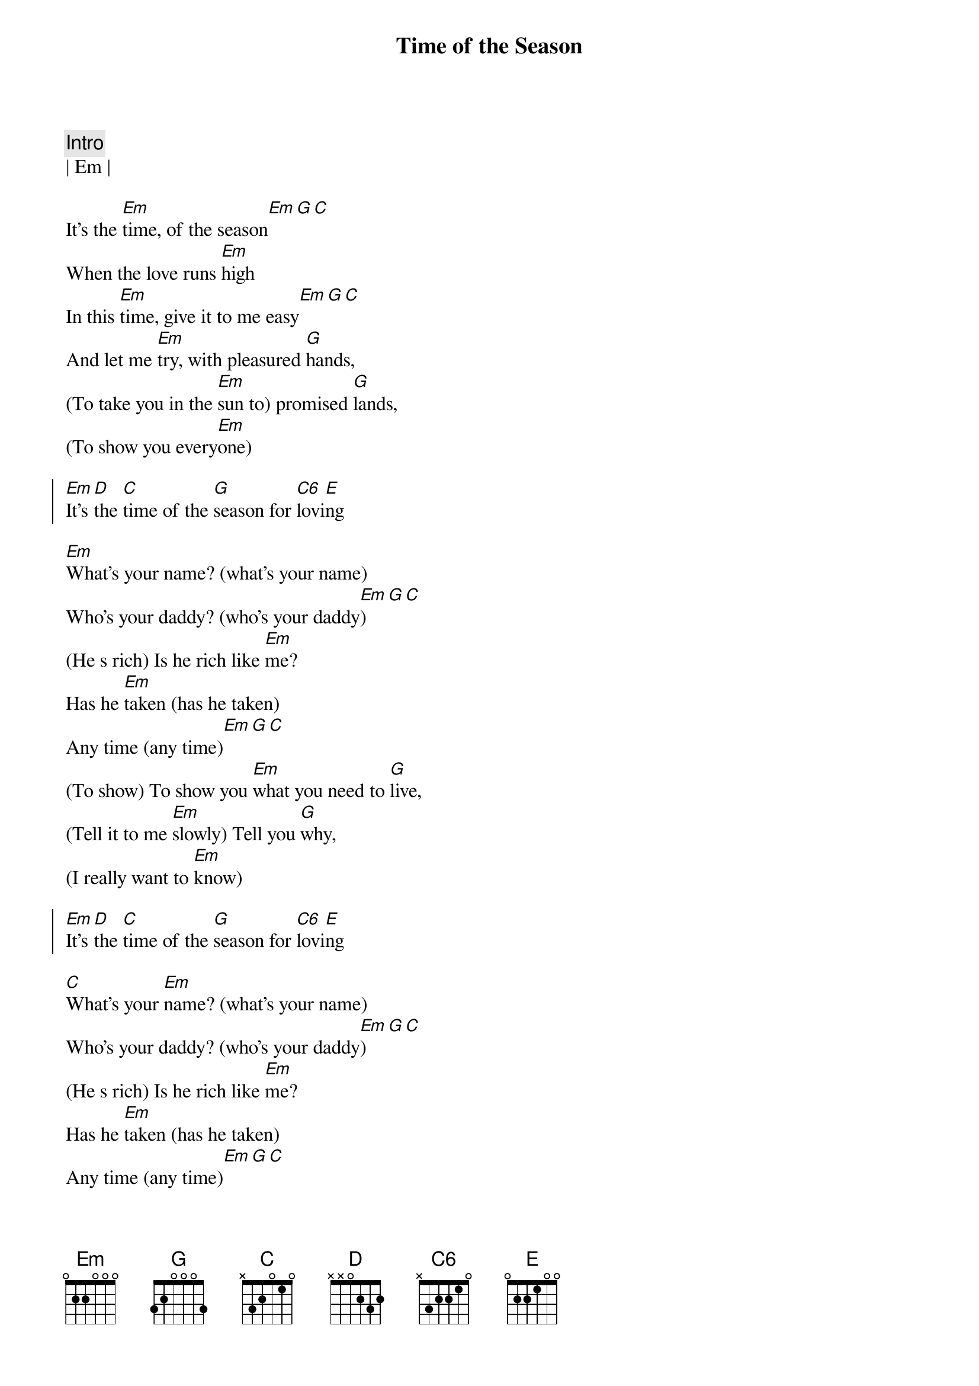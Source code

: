 {title: Time of the Season}
{artist: Zombies}
{key: Em}
{tempo: 117}

{c:Intro}
| Em |

{sov}
It's the [Em]time, of the season[Em][G][C]
When the love runs [Em]high
In this [Em]time, give it to me easy[Em][G][C]
And let me [Em]try, with pleasured [G]hands,
(To take you in the [Em]sun to) promised [G]lands,
(To show you every[Em]one)
{eov}

{soc}
[Em]It's [D]the [C]time of the [G]season for [C6]lovi[E]ng
{eoc}

{sov}
[Em]What's your name? (what's your name)
Who's your daddy? (who's your daddy[Em])[G][C]
(He s rich) Is he rich like [Em]me?
Has he [Em]taken (has he taken)
Any time (any time)[Em][G][C]
(To show) To show you [Em]what you need to [G]live,
(Tell it to me [Em]slowly) Tell you [G]why,
(I really want to [Em]know)
{eov}

{soc}
[Em]It's [D]the [C]time of the [G]season for [C6]lovi[E]ng
{eoc}

{sov}
[C]What's your [Em]name? (what's your name)
Who's your daddy? (who's your daddy[Em])[G][C]
(He s rich) Is he rich like [Em]me?
Has he [Em]taken (has he taken)
Any time (any time)[Em][G][C]
(To show) To show you [Em]what you need to [G]live
(Tell it to me [Em]slowly) Tell you [G]why,
(I really want to [Em]know)
{eov}

{soc}
[Em]It's [D]the [C]time of the [G]season for [C6]lovi[E]ng
{eoc}

{c:Outro}
| Em | C |
